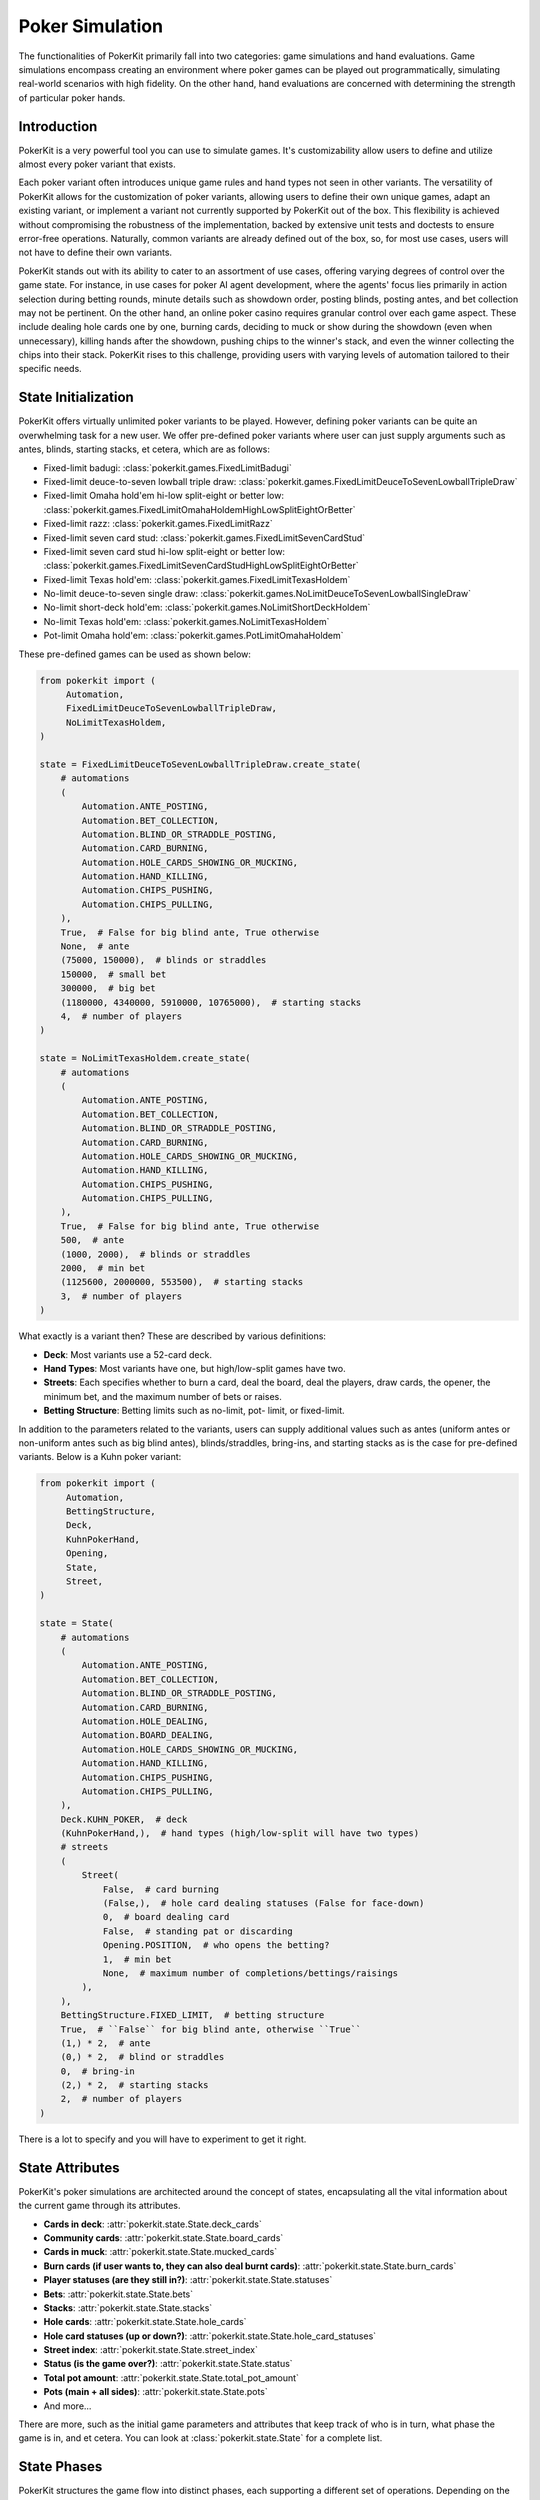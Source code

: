 Poker Simulation
================

The functionalities of PokerKit primarily fall into two categories: game
simulations and hand evaluations. Game simulations encompass creating an
environment where poker games can be played out programmatically, simulating
real-world scenarios with high fidelity. On the other hand, hand evaluations are
concerned with determining the strength of particular poker hands.

Introduction
------------

PokerKit is a very powerful tool you can use to simulate games. It's
customizability allow users to define and utilize almost every poker variant
that exists.

Each poker variant often introduces unique game rules and hand types not seen in
other variants. The versatility of PokerKit allows for the customization of
poker variants, allowing users to define their own unique games, adapt an
existing variant, or implement a variant not currently supported by PokerKit out
of the box. This flexibility is achieved without compromising the robustness of
the implementation, backed by extensive unit tests and doctests to ensure
error-free operations. Naturally, common variants are already defined out of the
box, so, for most use cases, users will not have to define their own variants.

PokerKit stands out with its ability to cater to an assortment of use cases,
offering varying degrees of control over the game state. For instance, in use
cases for poker AI agent development, where the agents' focus lies primarily
in action selection during betting rounds, minute details such as showdown
order, posting blinds, posting antes, and bet collection may not be pertinent.
On the other hand, an online poker casino requires granular control over each
game aspect. These include dealing hole cards one by one, burning cards,
deciding to muck or show during the showdown (even when unnecessary), killing
hands after the showdown, pushing chips to the winner's stack, and even the
winner collecting the chips into their stack. PokerKit rises to this challenge,
providing users with varying levels of automation tailored to their specific
needs.

State Initialization
--------------------

PokerKit offers virtually unlimited poker variants to be played. However,
defining poker variants can be quite an overwhelming task for a new user. We
offer pre-defined poker variants where user can just supply arguments such as
antes, blinds, starting stacks, et cetera, which are as follows:

- Fixed-limit badugi: :class:`pokerkit.games.FixedLimitBadugi`
- Fixed-limit deuce-to-seven lowball triple draw:
  :class:`pokerkit.games.FixedLimitDeuceToSevenLowballTripleDraw`
- Fixed-limit Omaha hold'em hi-low split-eight or better low:
  :class:`pokerkit.games.FixedLimitOmahaHoldemHighLowSplitEightOrBetter`
- Fixed-limit razz: :class:`pokerkit.games.FixedLimitRazz`
- Fixed-limit seven card stud: :class:`pokerkit.games.FixedLimitSevenCardStud`
- Fixed-limit seven card stud hi-low split-eight or better low:
  :class:`pokerkit.games.FixedLimitSevenCardStudHighLowSplitEightOrBetter`
- Fixed-limit Texas hold'em: :class:`pokerkit.games.FixedLimitTexasHoldem`
- No-limit deuce-to-seven single draw:
  :class:`pokerkit.games.NoLimitDeuceToSevenLowballSingleDraw`
- No-limit short-deck hold'em: :class:`pokerkit.games.NoLimitShortDeckHoldem`
- No-limit Texas hold'em: :class:`pokerkit.games.NoLimitTexasHoldem`
- Pot-limit Omaha hold'em: :class:`pokerkit.games.PotLimitOmahaHoldem`

These pre-defined games can be used as shown below:

.. code-block:: python

   from pokerkit import (
        Automation,
        FixedLimitDeuceToSevenLowballTripleDraw,
        NoLimitTexasHoldem,
   )

   state = FixedLimitDeuceToSevenLowballTripleDraw.create_state(
       # automations
       (
           Automation.ANTE_POSTING,
           Automation.BET_COLLECTION,
           Automation.BLIND_OR_STRADDLE_POSTING,
           Automation.CARD_BURNING,
           Automation.HOLE_CARDS_SHOWING_OR_MUCKING,
           Automation.HAND_KILLING,
           Automation.CHIPS_PUSHING,
           Automation.CHIPS_PULLING,
       ),
       True,  # False for big blind ante, True otherwise
       None,  # ante
       (75000, 150000),  # blinds or straddles
       150000,  # small bet
       300000,  # big bet
       (1180000, 4340000, 5910000, 10765000),  # starting stacks
       4,  # number of players
   )

   state = NoLimitTexasHoldem.create_state(
       # automations
       (
           Automation.ANTE_POSTING,
           Automation.BET_COLLECTION,
           Automation.BLIND_OR_STRADDLE_POSTING,
           Automation.CARD_BURNING,
           Automation.HOLE_CARDS_SHOWING_OR_MUCKING,
           Automation.HAND_KILLING,
           Automation.CHIPS_PUSHING,
           Automation.CHIPS_PULLING,
       ),
       True,  # False for big blind ante, True otherwise
       500,  # ante
       (1000, 2000),  # blinds or straddles
       2000,  # min bet
       (1125600, 2000000, 553500),  # starting stacks
       3,  # number of players
   )

What exactly is a variant then? These are described by various definitions:

- **Deck**: Most variants use a 52-card deck.
- **Hand Types**: Most variants have one, but high/low-split games have two.
- **Streets**: Each specifies whether to burn a card, deal the board, deal the
  players, draw cards, the opener, the minimum bet, and the maximum number of
  bets or raises.
- **Betting Structure**: Betting limits such as no-limit, pot- limit, or
  fixed-limit.

In addition to the parameters related to the variants, users can supply
additional values such as antes (uniform antes or non-uniform antes such as
big blind antes), blinds/straddles, bring-ins, and starting stacks as is the
case for pre-defined variants. Below is a Kuhn poker variant:

.. code-block:: python

   from pokerkit import (
        Automation,
        BettingStructure,
        Deck,
        KuhnPokerHand,
        Opening,
        State,
        Street,
   )

   state = State(
       # automations
       (
           Automation.ANTE_POSTING,
           Automation.BET_COLLECTION,
           Automation.BLIND_OR_STRADDLE_POSTING,
           Automation.CARD_BURNING,
           Automation.HOLE_DEALING,
           Automation.BOARD_DEALING,
           Automation.HOLE_CARDS_SHOWING_OR_MUCKING,
           Automation.HAND_KILLING,
           Automation.CHIPS_PUSHING,
           Automation.CHIPS_PULLING,
       ),
       Deck.KUHN_POKER,  # deck
       (KuhnPokerHand,),  # hand types (high/low-split will have two types)
       # streets
       (
           Street(
               False,  # card burning
               (False,),  # hole card dealing statuses (False for face-down)
               0,  # board dealing card
               False,  # standing pat or discarding
               Opening.POSITION,  # who opens the betting?
               1,  # min bet
               None,  # maximum number of completions/bettings/raisings
           ),
       ),
       BettingStructure.FIXED_LIMIT,  # betting structure
       True,  # ``False`` for big blind ante, otherwise ``True``
       (1,) * 2,  # ante
       (0,) * 2,  # blind or straddles
       0,  # bring-in
       (2,) * 2,  # starting stacks
       2,  # number of players
   )

There is a lot to specify and you will have to experiment to get it right.

State Attributes
----------------

PokerKit's poker simulations are architected around the concept of states,
encapsulating all the vital information about the current game through its
attributes.

- **Cards in deck**: :attr:`pokerkit.state.State.deck_cards`
- **Community cards**: :attr:`pokerkit.state.State.board_cards`
- **Cards in muck**: :attr:`pokerkit.state.State.mucked_cards`
- **Burn cards (if user wants to, they can also deal burnt cards)**:
  :attr:`pokerkit.state.State.burn_cards`
- **Player statuses (are they still in?)**: :attr:`pokerkit.state.State.statuses`
- **Bets**: :attr:`pokerkit.state.State.bets`
- **Stacks**: :attr:`pokerkit.state.State.stacks`
- **Hole cards**: :attr:`pokerkit.state.State.hole_cards`
- **Hole card statuses (up or down?)**:
  :attr:`pokerkit.state.State.hole_card_statuses`
- **Street index**: :attr:`pokerkit.state.State.street_index`
- **Status (is the game over?)**: :attr:`pokerkit.state.State.status`
- **Total pot amount**: :attr:`pokerkit.state.State.total_pot_amount`
- **Pots (main + all sides)**: :attr:`pokerkit.state.State.pots`
- And more...

There are more, such as the initial game parameters and attributes that keep
track of who is in turn, what phase the game is in, and et cetera. You can look
at :class:`pokerkit.state.State` for a complete list.

State Phases
------------

PokerKit structures the game flow into distinct phases, each supporting a
different set of operations. Depending on the game state, each phase may be
skipped. For instance, if the user has specified no antes, the ante posting
phase will be omitted. Likewise, if no bets were placed during the betting
phase, the bet collection phase will be bypassed. A phase transition occurs upon
the completion of a phase. This transition is internally managed by the game
framework, facilitating a seamless game flow to the end user. During each phase
of PokerKit’s game simulation, the user can invoke various methods to execute
operations. Each operation belongs to a specific phase and can only be enacted
when the corresponding phase is active.

1. **Ante Posting**: During the ante posting phase, each player has the option
   to execute an ante-posting operation. The parameters supplied to the state
   during its creation may dictate no antes, uniform antes, or non-uniform
   antes, such as big blind antes. If no player is due to post an ante, this
   phase is bypassed.
2. **Bet Collection**: The collection of bets on the table occurs after any phase
   that allow players to bet. If any bet is present, the bet collection
   operation must be performed before proceeding to the subsequent phase. This
   phase only occurs after ante posting or betting. When no bets are pending
   collection, this phase is skipped.
3. **Blind or Straddle Posting**: Forced bets like blinds or straddles must be
   posted before the start of the first street. PokerKit accommodates a variety
   of blind or straddle config- urations, ranging from small and big blinds, to
   button blinds, or even no blind at all. If the state is configured to exclude
   any forced bets, this phase is skipped.
4. **Dealing**: The dealing phase precedes a betting phase. During this phase,
   the user can deal board or hole cards, contingent upon the state's
   configuration. Options to burn a card or discard and draw cards are also
   available when applicable. This phase is bypassed if only one player remains
   in the hand.
5. **Betting**: During betting, players can execute the actions such as folding,
   checking, calling, posting a bring-in, completing, betting, or raising.
   During state creation, the user must specify how to select the first player
   to act and the betting limits. This phase is bypassed if all players are
   all-in or if only one player remains in the hand.
6. **Showdown**: During the showdown, players reveal or muck their hands in
   accordance with the showdown order. The first to show is typically the last
   aggressor in the final street. If no one bet, the player who was the first
   to act in the final betting round must show first. Players can opt to show a
   losing hand or muck a winning hand, even though this is often
   disadvantageous. When dealing with all-in pots, players are obligated to show
   their hands in order to prevent chip-dumping. If this is the case, or if only
   one player remains in the pot, the showdown phase is bypassed.
7. **Hand Killing**: The dealer is responsible for "killing," or discarding,
   hands that cannot win any portion of the pot. If no hand should be killed,
   this phase is bypassed.
8. **Chips Pushing**: The dealer is charged with pushing the chips to the
   winners. In poker games, the pot size is always non-zero due to the mandatory
   presence of antes, forced bets, or bring-ins (as enforced by PokerKit). Thus,
   this phase is always carried out.
9. **Chips Pulling**: Players may incorporate the chips they've won back into
   their stack. In poker, at least one player is guaranteed to win the pot.
   Consequently, this phase is never skipped.

Note that, depending on the number of betting rounds, the **Dealing**,
**Betting**, and **Bet Collection** phases may be repeated.

Depending on the use cases, many of these phases can be automated without any
user input, as user can specify which operations they want to be manual and
automatic.

For example, if you are trying to create a poker AI, you are not worried about
mucking the best hand or showing the worse hand, burning a card, pushing the
chips to the winners, collecting chips a player won, collecting bets after each
street, et cetera. But, you want to handle user actions like fold, check, call,
bring-in, complete, bet, and raise. Also, you might want to control what cards
are dealt to each player and to the board.

However, if you are trying to create an online poker room, you need all these
fine changes to create smooth user experience. Although, you might not be
concerned about exactly what cards are dealt. You would be happy with cards
being dealt at random (hopefully).

PokerKit allow you to specify what you are worried about, and what you are not
worried about. :class:`pokerkit.state.Automation` describes operations that can
be automated.

Sample automations:

.. code-block:: python

   from pokerkit import Automation

   # automate everything except actions
   automations = (
       Automation.ANTE_POSTING,
       Automation.BET_COLLECTION,
       Automation.BLIND_OR_STRADDLE_POSTING,
       Automation.CARD_BURNING,
       Automation.HOLE_DEALING,
       Automation.BOARD_DEALING,
       Automation.HOLE_CARDS_SHOWING_OR_MUCKING,
       Automation.HAND_KILLING,
       Automation.CHIPS_PUSHING,
       Automation.CHIPS_PULLING,
   )

   # Automate everything except actions and dealings
   automations = (
       Automation.ANTE_POSTING,
       Automation.BET_COLLECTION,
       Automation.BLIND_OR_STRADDLE_POSTING,
       Automation.CARD_BURNING,
       Automation.HOLE_CARDS_SHOWING_OR_MUCKING,
       Automation.HAND_KILLING,
       Automation.CHIPS_PUSHING,
       Automation.CHIPS_PULLING,
   )

   # Automate nothing
   automations = ()


State Operations
----------------

Each operation is coupled with two associated methods: a verification method and
an action query. The verification method validates if a move can be executed
within the rules, considering the current game state and the variant in play. It
raises an error if any discrepancy is detected. Users can directly invoke this
or use a corresponding action query method (with optional arguments), which
simply checks if the verification method triggers an error and returns a boolean
value indicating the validity of the action. The method that performs the
operation initially runs the verification method, executing the operation only
if no errors are raised. If the verification fails, the state remains unchanged.

Below list all the operations supported by PokerKit. Depending on your use case,
many of these operations will not be of concern and can be automated.

- Ante posting: :meth:`pokerkit.state.State.post_ante`
- Bet collection: :meth:`pokerkit.state.State.collect_bets`
- Blind/straddle posting: :meth:`pokerkit.state.State.post_blind_or_straddle`
- Card burning: :meth:`pokerkit.state.State.burn_card`
- Hole dealing: :meth:`pokerkit.state.State.deal_hole`
- Board dealing: :meth:`pokerkit.state.State.deal_board`
- Standing pat/discarding: :meth:`pokerkit.state.State.stand_pat_or_discard`
- Folding: :meth:`pokerkit.state.State.fold`
- Checking/calling: :meth:`pokerkit.state.State.check_or_call`
- Bring-in posting: :meth:`pokerkit.state.State.post_bring_in`
- Completion/betting/raising to:
  :meth:`pokerkit.state.State.complete_bet_or_raise_to`
- Hole cards showing/mucking:
  :meth:`pokerkit.state.State.show_or_muck_hole_cards`
- Hand killing: :meth:`pokerkit.state.State.kill_hand`
- Chips pushing: :meth:`pokerkit.state.State.push_chips`
- Chips pulling: :meth:`pokerkit.state.State.pull_chips`

Now, let's say you know what operations you should worry about. How do you know
when to invoke them? PokerKit has handy methods to query whether you can perform
an operation:

- Ante posting?: :meth:`pokerkit.state.State.can_post_ante`
- Bet collection?: :meth:`pokerkit.state.State.can_collect_bets`
- Blind/straddle posting?: :meth:`pokerkit.state.State.can_post_blind_or_straddle`
- Card burning?: :meth:`pokerkit.state.State.can_burn_card`
- Hole dealing?: :meth:`pokerkit.state.State.can_deal_hole`
- Board dealing?: :meth:`pokerkit.state.State.can_deal_board`
- Standing pat/discarding?: :meth:`pokerkit.state.State.can_stand_pat_or_discard`
- Folding?: :meth:`pokerkit.state.State.can_fold`
- Checking/calling?: :meth:`pokerkit.state.State.can_check_or_call`
- Bring-in posting?: :meth:`pokerkit.state.State.can_post_bring_in`
- Completion/betting/raising to?:
  :meth:`pokerkit.state.State.can_complete_bet_or_raise_to`
- Hole cards showing/mucking?:
  :meth:`pokerkit.state.State.can_show_or_muck_hole_cards`
- Hand killing?: :meth:`pokerkit.state.State.can_kill_hand`
- Chips pushing?: :meth:`pokerkit.state.State.can_push_chips`
- Chips pulling?: :meth:`pokerkit.state.State.can_pull_chips`

These methods return ``True`` if you can perform such an operation (with
specified arguments, if any) or ``False`` if otherwise.

Most of the operations can optionally accept arguments. Some are more important
than others. Let's see what we can specify for each action.

- Ante posting: player_index, defaults to first player who did not post ante
- Bet collection: N/A
- Blind/straddle posting: player_index, defaults to first player who did not
  post the blind or straddle
- Card burning: card, defaults to randomly drawing from the deck
- Hole dealing: cards, defaults to randomly drawing a single card from the deck
- Board dealing: cards, defaults to randomly drawing required cards from the deck
- Standing pat/discarding: cards, defaults to standing pat
- Folding: N/A
- Checking/calling: N/A
- Bring-in posting: N/A
- Completion/betting/raising to: amount, defaults to completion, min-bet, or
  min-raise
- Hole cards showing/mucking: status, defaults to showing only when no-one else
  has shown a better hand
- Hand killing: player_index, defaults to the first player who cannot win any
  portion of the pot
- Chips pushing: N/A
- Chips pulling: player_index, defaults to the first player who won a portion of
  the pot

How do you know what the minimum bets are? How do you know to whom the hole card
will be dealt next? How do you know the call amount? Whose action is it?

You can access all these information through the following methods or properties:

- Effective ante: :meth:`poker.state.State.get_effective_ante`
- Ante poster indices: :attr:`poker.state.State.ante_poster_indices`
- Effective blind/straddle:
  :meth:`poker.state.State.get_effective_blind_or_straddle`
- Blind/straddle poster indices:
  :attr:`poker.state.State.blind_or_straddle_poster_indices`
- Available cards to be dealt: :attr:`poker.state.State.available_cards`
- Next default hole dealee: :attr:`poker.state.State.hole_dealee_index`
- Next stander pat or discarder:
  :attr:`poker.state.State.stander_pat_or_discarder_index`
- Next actor (fold, check, ...): :attr:`poker.state.State.actor_index`
- Effective stack: :attr:`poker.state.State.get_effective_stack`
- Checking/Calling amount: :attr:`poker.state.State.checking_or_calling_amount`
- Effective bring-in amount: :attr:`poker.state.State.effective_bring_in_amount`
- Min completion/bet/raise to amount:
  :attr:`poker.state.State.min_completion_betting_or_raising_to_amount`
- Pot completion/bet/raise to amount:
  :attr:`poker.state.State.pot_completion_betting_or_raising_to_amount`
- Max completion/bet/raise to amount:
  :attr:`poker.state.State.max_completion_betting_or_raising_to_amount`
- Person who is in showdown: :attr:`poker.state.State.showdown_index`
- Indices of players who cannot win and whose hand is about to be killed:
  :attr:`poker.state.State.hand_killing_indices`
- Players who won but has not taken back the chips into their stack yet:
  :attr:`poker.state.State.chips_pulling_indices``

After each action is performed, description of which player was involved,
what was the amount, what card was burnt, what cards were dealt, how much bets
were collected, et cetera are returned. The types of these are as shown:

- Ante posting: :class:`pokerkit.state.AntePosting`
- Bet collection: :class:`pokerkit.state.BetCollection`
- Blind/straddle posting: :class:`pokerkit.state.BlindOrStraddlePosting`
- Card burning: :class:`pokerkit.state.CardBurning`
- Hole dealing: :class:`pokerkit.state.HoleDealing`
- Board dealing: :class:`pokerkit.state.BoardDealing`
- Standing pat/discarding: :class:`pokerkit.state.StandingPatOrDiscarding`
- Folding: :class:`pokerkit.state.Folding`
- Checking/calling: :class:`pokerkit.state.CheckingOrCalling`
- Bring-in posting: :class:`pokerkit.state.BringInPosting`
- Completion/betting/raising to:
  :class:`pokerkit.state.CompletionBettingOrRaisingTo`
- Hole cards showing/mucking:
  :class:`pokerkit.state.HoleCardsShowingOrMucking`
- Hand killing: :class:`pokerkit.state.HandKilling`
- Chips pushing: :class:`pokerkit.state.ChipsPushing`
- Chips pulling: :class:`pokerkit.state.ChipsPulling`

Again, if an operation is not valid, errors will be raised. PokerKit’s
philosophy is that it should focus on maintaining the game state and enforcing
rules. Error handling is left to the user, who may need to handle errors
differently depending on the application. All the errors raised are
``ValueError``.

Interactions
------------

Now, let's look at some sample interactions!

This is a simple interaction.

.. code-block:: pycon

   >>> from pokerkit import *
   >>> state = FixedLimitTexasHoldem.create_state(
   ...     (
   ...         Automation.ANTE_POSTING,
   ...         Automation.BET_COLLECTION,
   ...         Automation.BLIND_OR_STRADDLE_POSTING,
   ...         Automation.CARD_BURNING,
   ...         Automation.HOLE_CARDS_SHOWING_OR_MUCKING,
   ...         Automation.HAND_KILLING,
   ...         Automation.CHIPS_PUSHING,
   ...         Automation.CHIPS_PULLING,
   ...     ),
   ...     True,
   ...     None,
   ...     (1, 2),
   ...     2,
   ...     4,
   ...     200,
   ...     2,
   ... )
   >>> # Below shows the pre-flop dealings and actions.
   >>> state.deal_hole('AcAs')
   HoleDealing(player_index=0, cards=(Ac, As), statuses=(False, False))
   >>> state.deal_hole('7h6h')
   HoleDealing(player_index=1, cards=(7h, 6h), statuses=(False, False))
   >>> state.complete_bet_or_raise_to()
   CompletionBettingOrRaisingTo(player_index=1, amount=4)
   >>> state.complete_bet_or_raise_to()
   CompletionBettingOrRaisingTo(player_index=0, amount=6)
   >>> state.fold()
   Folding(player_index=1)
   >>> # Below show the final stacks.
   >>> state.stacks
   [204, 196]

Below shows the first televised million dollar pot between Tom Dwan and Phil
Ivey.

Link: https://youtu.be/GnxFohpljqM

.. code-block:: pycon

   >>> state = NoLimitTexasHoldem.create_state(
   ...     (
   ...         Automation.ANTE_POSTING,
   ...         Automation.BET_COLLECTION,
   ...         Automation.BLIND_OR_STRADDLE_POSTING,
   ...         Automation.CARD_BURNING,
   ...         Automation.HOLE_CARDS_SHOWING_OR_MUCKING,
   ...         Automation.HAND_KILLING,
   ...         Automation.CHIPS_PUSHING,
   ...         Automation.CHIPS_PULLING,
   ...     ),
   ...     True,
   ...     500,
   ...     (1000, 2000),
   ...     2000,
   ...     (1125600, 2000000, 553500),
   ...     3,
   ... )
   >>> # Below shows the pre-flop dealings and actions.
   >>> state.deal_hole('Ac2d')  # Ivey
   HoleDealing(player_index=0, cards=(Ac, 2d), statuses=(False, False))
   >>> state.deal_hole('5h7s')  # Antonius*
   HoleDealing(player_index=1, cards=(5h, 7s), statuses=(False, False))
   >>> state.deal_hole('7h6h')  # Dwan
   HoleDealing(player_index=2, cards=(7h, 6h), statuses=(False, False))
   >>> state.complete_bet_or_raise_to(7000)  # Dwan
   CompletionBettingOrRaisingTo(player_index=2, amount=7000)
   >>> state.complete_bet_or_raise_to(23000)  # Ivey
   CompletionBettingOrRaisingTo(player_index=0, amount=23000)
   >>> state.fold()  # Antonius
   Folding(player_index=1)
   >>> state.check_or_call()  # Dwan
   CheckingOrCalling(player_index=2, amount=16000)
   >>> # Below shows the flop dealing and actions.
   >>> state.deal_board('Jc3d5c')
   BoardDealing(cards=(Jc, 3d, 5c))
   >>> state.complete_bet_or_raise_to(35000)  # Ivey
   CompletionBettingOrRaisingTo(player_index=0, amount=35000)
   >>> state.check_or_call()  # Dwan
   CheckingOrCalling(player_index=2, amount=35000)
   >>> # Below shows the turn dealing and actions.
   >>> state.deal_board('4h')
   BoardDealing(cards=(4h,))
   >>> state.complete_bet_or_raise_to(90000)  # Ivey
   CompletionBettingOrRaisingTo(player_index=0, amount=90000)
   >>> state.complete_bet_or_raise_to(232600)  # Dwan
   CompletionBettingOrRaisingTo(player_index=2, amount=232600)
   >>> state.complete_bet_or_raise_to(1067100)  # Ivey
   CompletionBettingOrRaisingTo(player_index=0, amount=1067100)
   >>> state.check_or_call()  # Dwan
   CheckingOrCalling(player_index=2, amount=262400)
   >>> # Below shows the river dealing.
   >>> state.deal_board('Jh')
   BoardDealing(cards=(Jh,))
   >>> # Below show the final stacks.
   >>> state.stacks
   [572100, 1997500, 1109500]

Below shows an all-in hand between Xuan and Phua.

Link: https://youtu.be/QlgCcphLjaQ

.. code-block:: pycon

   >>> state = NoLimitShortDeckHoldem.create_state(
   ...     (
   ...         Automation.ANTE_POSTING,
   ...         Automation.BET_COLLECTION,
   ...         Automation.BLIND_OR_STRADDLE_POSTING,
   ...         Automation.CARD_BURNING,
   ...         Automation.HOLE_CARDS_SHOWING_OR_MUCKING,
   ...         Automation.HAND_KILLING,
   ...         Automation.CHIPS_PUSHING,
   ...         Automation.CHIPS_PULLING,
   ...     ),
   ...     True,
   ...     3000,
   ...     {-1: 3000},
   ...     3000,
   ...     (495000, 232000, 362000, 403000, 301000, 204000),
   ...     6,
   ... )
   >>> # Below shows the pre-flop dealings and actions.
   >>> state.deal_hole('Th8h')  # Badziakouski
   HoleDealing(player_index=0, cards=(Th, 8h), statuses=(False, False))
   >>> state.deal_hole('QsJd')  # Zhong
   HoleDealing(player_index=1, cards=(Qs, Jd), statuses=(False, False))
   >>> state.deal_hole('QhQd')  # Xuan
   HoleDealing(player_index=2, cards=(Qh, Qd), statuses=(False, False))
   >>> state.deal_hole('8d7c')  # Jun
   HoleDealing(player_index=3, cards=(8d, 7c), statuses=(False, False))
   >>> state.deal_hole('KhKs')  # Phua
   HoleDealing(player_index=4, cards=(Kh, Ks), statuses=(False, False))
   >>> state.deal_hole('8c7h')  # Koon
   HoleDealing(player_index=5, cards=(8c, 7h), statuses=(False, False))
   >>> state.check_or_call()  # Badziakouski
   CheckingOrCalling(player_index=0, amount=3000)
   >>> state.check_or_call()  # Zhong
   CheckingOrCalling(player_index=1, amount=3000)
   >>> state.complete_bet_or_raise_to(35000)  # Xuan
   CompletionBettingOrRaisingTo(player_index=2, amount=35000)
   >>> state.fold()  # Jun
   Folding(player_index=3)
   >>> state.complete_bet_or_raise_to(298000)  # Phua
   CompletionBettingOrRaisingTo(player_index=4, amount=298000)
   >>> state.fold()  # Koon
   Folding(player_index=5)
   >>> state.fold()  # Badziakouski
   Folding(player_index=0)
   >>> state.fold()  # Zhong
   Folding(player_index=1)
   >>> state.check_or_call()  # Xuan
   CheckingOrCalling(player_index=2, amount=263000)
   >>> # Below shows the flop dealing.
   >>> state.deal_board('9h6cKc')
   BoardDealing(cards=(9h, 6c, Kc))
   >>> # Below shows the turn dealing.
   >>> state.deal_board('Jh')
   BoardDealing(cards=(Jh,))
   >>> # Below shows the river dealing.
   >>> state.deal_board('Ts')
   BoardDealing(cards=(Ts,))
   >>> # Below show the final stacks.
   >>> state.stacks
   [489000, 226000, 684000, 400000, 0, 198000]

Below shows the largest online poker pot every played between
Patrik Antonius and Viktor Blom.

Link: https://youtu.be/UMBm66Id2AA

.. code-block:: pycon

   >>> state = PotLimitOmahaHoldem.create_state(
   ...     (
   ...         Automation.ANTE_POSTING,
   ...         Automation.BET_COLLECTION,
   ...         Automation.BLIND_OR_STRADDLE_POSTING,
   ...         Automation.CARD_BURNING,
   ...         Automation.HOLE_CARDS_SHOWING_OR_MUCKING,
   ...         Automation.HAND_KILLING,
   ...         Automation.CHIPS_PUSHING,
   ...         Automation.CHIPS_PULLING,
   ...     ),
   ...     True,
   ...     None,
   ...     (50000, 100000),
   ...     2000,
   ...     (125945025, 67847350),
   ...     2,
   ... )
   >>> # Below shows the pre-flop dealings and actions.
   >>> state.deal_hole('Ah3sKsKh')  # Antonius
   HoleDealing(player_index=0, cards=(Ah, 3s, Ks, Kh), statuses=(False, False, False, False))
   >>> state.deal_hole('6d9s7d8h')  # Blom
   HoleDealing(player_index=1, cards=(6d, 9s, 7d, 8h), statuses=(False, False, False, False))
   >>> state.complete_bet_or_raise_to(300000)  # Blom
   CompletionBettingOrRaisingTo(player_index=1, amount=300000)
   >>> state.complete_bet_or_raise_to(900000)  # Antonius
   CompletionBettingOrRaisingTo(player_index=0, amount=900000)
   >>> state.complete_bet_or_raise_to(2700000)  # Blom
   CompletionBettingOrRaisingTo(player_index=1, amount=2700000)
   >>> state.complete_bet_or_raise_to(8100000)  # Antonius
   CompletionBettingOrRaisingTo(player_index=0, amount=8100000)
   >>> state.check_or_call()  # Blom
   CheckingOrCalling(player_index=1, amount=5400000)
   >>> # Below shows the flop dealing and actions.
   >>> state.deal_board('4s5c2h')
   BoardDealing(cards=(4s, 5c, 2h))
   >>> state.complete_bet_or_raise_to(9100000)  # Antonius
   CompletionBettingOrRaisingTo(player_index=0, amount=9100000)
   >>> state.complete_bet_or_raise_to(43500000)  # Blom
   CompletionBettingOrRaisingTo(player_index=1, amount=43500000)
   >>> state.complete_bet_or_raise_to(77900000)  # Antonius
   CompletionBettingOrRaisingTo(player_index=0, amount=77900000)
   >>> state.check_or_call()  # Blom
   CheckingOrCalling(player_index=1, amount=16247350)
   >>> # Below shows the turn dealing.
   >>> state.deal_board('5h')
   BoardDealing(cards=(5h,))
   >>> # Below shows the river dealing.
   >>> state.deal_board('9c')
   BoardDealing(cards=(9c,))
   >>> # Below show the final stacks.
   >>> state.stacks
   [193792375, 0]

Below shows a bad beat between Yockey and Arieh.

Link: https://youtu.be/pChCqb2FNxY

.. code-block:: pycon

   >>> state = FixedLimitDeuceToSevenLowballTripleDraw.create_state(
   ...     (
   ...         Automation.ANTE_POSTING,
   ...         Automation.BET_COLLECTION,
   ...         Automation.BLIND_OR_STRADDLE_POSTING,
   ...         Automation.CARD_BURNING,
   ...         Automation.HOLE_CARDS_SHOWING_OR_MUCKING,
   ...         Automation.HAND_KILLING,
   ...         Automation.CHIPS_PUSHING,
   ...         Automation.CHIPS_PULLING,
   ...     ),
   ...     True,
   ...     None,
   ...     (75000, 150000),
   ...     150000,
   ...     300000,
   ...     (1180000, 4340000, 5910000, 10765000),
   ...     4,
   ... )
   >>> # Below shows the pre-flop dealings and actions.
   >>> state.deal_hole('7h6c4c3d2c')  # Yockey
   HoleDealing(player_index=0, cards=(7h, 6c, 4c, 3d, 2c), statuses=(False, False, False, False, False))
   >>> state.deal_hole('JsJcJdJhTs')  # Hui*
   HoleDealing(player_index=1, cards=(Js, Jc, Jd, Jh, Ts), statuses=(False, False, False, False, False))
   >>> state.deal_hole('KsKcKdKhTh')  # Esposito*
   HoleDealing(player_index=2, cards=(Ks, Kc, Kd, Kh, Th), statuses=(False, False, False, False, False))
   >>> state.deal_hole('AsQs6s5c3c')  # Arieh
   HoleDealing(player_index=3, cards=(As, Qs, 6s, 5c, 3c), statuses=(False, False, False, False, False))
   >>> state.fold()  # Esposito
   Folding(player_index=2)
   >>> state.complete_bet_or_raise_to()  # Arieh
   CompletionBettingOrRaisingTo(player_index=3, amount=300000)
   >>> state.complete_bet_or_raise_to()  # Yockey
   CompletionBettingOrRaisingTo(player_index=0, amount=450000)
   >>> state.fold()  # Hui
   Folding(player_index=1)
   >>> state.check_or_call()  # Arieh
   CheckingOrCalling(player_index=3, amount=150000)
   >>> # Below shows the first draw and actions.
   >>> state.stand_pat_or_discard()  # Yockey
   StandingPatOrDiscarding(player_index=0, cards=())
   >>> state.stand_pat_or_discard('AsQs')  # Arieh
   StandingPatOrDiscarding(player_index=3, cards=(As, Qs))
   >>> state.deal_hole('2hQh')  # Arieh
   HoleDealing(player_index=3, cards=(2h, Qh), statuses=(False, False))
   >>> state.complete_bet_or_raise_to()  # Yockey
   CompletionBettingOrRaisingTo(player_index=0, amount=150000)
   >>> state.check_or_call()  # Arieh
   CheckingOrCalling(player_index=3, amount=150000)
   >>> # Below shows the second draw and actions.
   >>> state.stand_pat_or_discard()  # Yockey
   StandingPatOrDiscarding(player_index=0, cards=())
   >>> state.stand_pat_or_discard('Qh')  # Arieh
   StandingPatOrDiscarding(player_index=3, cards=(Qh,))
   >>> state.deal_hole('4d')  # Arieh
   HoleDealing(player_index=3, cards=(4d,), statuses=(False,))
   >>> state.complete_bet_or_raise_to()  # Yockey
   CompletionBettingOrRaisingTo(player_index=0, amount=300000)
   >>> state.check_or_call()  # Arieh
   CheckingOrCalling(player_index=3, amount=300000)
   >>> # Below shows the third draw and actions.
   >>> state.stand_pat_or_discard()  # Yockey
   StandingPatOrDiscarding(player_index=0, cards=())
   >>> state.stand_pat_or_discard('6s')  # Arieh
   StandingPatOrDiscarding(player_index=3, cards=(6s,))
   >>> state.deal_hole('7c')  # Arieh
   HoleDealing(player_index=3, cards=(7c,), statuses=(False,))
   >>> state.complete_bet_or_raise_to()  # Yockey
   CompletionBettingOrRaisingTo(player_index=0, amount=280000)
   >>> state.check_or_call()  # Arieh
   CheckingOrCalling(player_index=3, amount=280000)
   >>> # Below show the final stacks.
   >>> state.stacks
   [0, 4190000, 5910000, 12095000]

Below shows an example badugi hand from Wikipedia.

Link: https://en.wikipedia.org/wiki/Badugi

.. code-block:: pycon

   >>> state = FixedLimitBadugi.create_state(
   ...     (
   ...         Automation.ANTE_POSTING,
   ...         Automation.BET_COLLECTION,
   ...         Automation.BLIND_OR_STRADDLE_POSTING,
   ...         Automation.CARD_BURNING,
   ...         Automation.HOLE_CARDS_SHOWING_OR_MUCKING,
   ...         Automation.HAND_KILLING,
   ...         Automation.CHIPS_PUSHING,
   ...         Automation.CHIPS_PULLING,
   ...     ),
   ...     True,
   ...     None,
   ...     (1, 2),
   ...     2,
   ...     4,
   ...     200,
   ...     4,
   ... )
   >>> # Below shows the pre-flop dealings and actions.
   >>> state.deal_hole('As4hJcKh')  # Bob*
   HoleDealing(player_index=0, cards=(As, 4h, Jc, Kh), statuses=(False, False, False, False))
   >>> state.deal_hole('3s5d7s8s')  # Carol*
   HoleDealing(player_index=1, cards=(3s, 5d, 7s, 8s), statuses=(False, False, False, False))
   >>> state.deal_hole('KsKdQsQd')  # Ted*
   HoleDealing(player_index=2, cards=(Ks, Kd, Qs, Qd), statuses=(False, False, False, False))
   >>> state.deal_hole('2s4c6dKc')  # Alice*
   HoleDealing(player_index=3, cards=(2s, 4c, 6d, Kc), statuses=(False, False, False, False))
   >>> state.fold()  # Ted
   Folding(player_index=2)
   >>> state.check_or_call()  # Alice
   CheckingOrCalling(player_index=3, amount=2)
   >>> state.check_or_call()  # Bob
   CheckingOrCalling(player_index=0, amount=1)
   >>> state.check_or_call()  # Carol
   CheckingOrCalling(player_index=1, amount=0)
   >>> # Below shows the first draw and actions.
   >>> state.stand_pat_or_discard('JcKh')  # Bob*
   StandingPatOrDiscarding(player_index=0, cards=(Jc, Kh))
   >>> state.stand_pat_or_discard('7s8s')  # Carol*
   StandingPatOrDiscarding(player_index=1, cards=(7s, 8s))
   >>> state.stand_pat_or_discard('Kc')  # Alice*
   StandingPatOrDiscarding(player_index=3, cards=(Kc,))
   >>> state.deal_hole('TcJs')  # Bob*
   HoleDealing(player_index=0, cards=(Tc, Js), statuses=(False, False))
   >>> state.deal_hole('7cTh')  # Carol*
   HoleDealing(player_index=1, cards=(7c, Th), statuses=(False, False))
   >>> state.deal_hole('Qc')  # Alice*
   HoleDealing(player_index=3, cards=(Qc,), statuses=(False,))
   >>> state.check_or_call()  # Bob
   CheckingOrCalling(player_index=0, amount=0)
   >>> state.complete_bet_or_raise_to()  # Carol
   CompletionBettingOrRaisingTo(player_index=1, amount=2)
   >>> state.check_or_call()  # Alice
   CheckingOrCalling(player_index=3, amount=2)
   >>> state.check_or_call()  # Bob
   CheckingOrCalling(player_index=0, amount=2)
   >>> # Below shows the second draw and actions.
   >>> state.stand_pat_or_discard('Js')  # Bob*
   StandingPatOrDiscarding(player_index=0, cards=(Js,))
   >>> state.stand_pat_or_discard()  # Carol*
   StandingPatOrDiscarding(player_index=1, cards=())
   >>> state.stand_pat_or_discard('Qc')  # Alice*
   StandingPatOrDiscarding(player_index=3, cards=(Qc,))
   >>> state.deal_hole('Ts')  # Bob*
   HoleDealing(player_index=0, cards=(Ts,), statuses=(False,))
   >>> state.deal_hole('9h')  # Alice*
   HoleDealing(player_index=3, cards=(9h,), statuses=(False,))
   >>> state.check_or_call()  # Bob
   CheckingOrCalling(player_index=0, amount=0)
   >>> state.complete_bet_or_raise_to()  # Carol
   CompletionBettingOrRaisingTo(player_index=1, amount=4)
   >>> state.complete_bet_or_raise_to()  # Alice
   CompletionBettingOrRaisingTo(player_index=3, amount=8)
   >>> state.fold()  # Bob
   Folding(player_index=0)
   >>> state.check_or_call()  # Carol
   CheckingOrCalling(player_index=1, amount=4)
   >>> # Below shows the third draw and actions.
   >>> state.stand_pat_or_discard('Th')  # Carol*
   StandingPatOrDiscarding(player_index=1, cards=(Th,))
   >>> state.stand_pat_or_discard()  # Alice*
   StandingPatOrDiscarding(player_index=3, cards=())
   >>> state.deal_hole('8h')  # Carol*
   HoleDealing(player_index=1, cards=(8h,), statuses=(False,))
   >>> state.check_or_call()  # Carol
   CheckingOrCalling(player_index=1, amount=0)
   >>> state.complete_bet_or_raise_to()  # Alice
   CompletionBettingOrRaisingTo(player_index=3, amount=4)
   >>> state.check_or_call()  # Carol
   CheckingOrCalling(player_index=1, amount=4)
   >>> # Below show the final stacks.
   >>> state.stacks
   [196, 220, 200, 184]

There are more example hands in the unit tests. Please take a look at the
repository to learn more.
